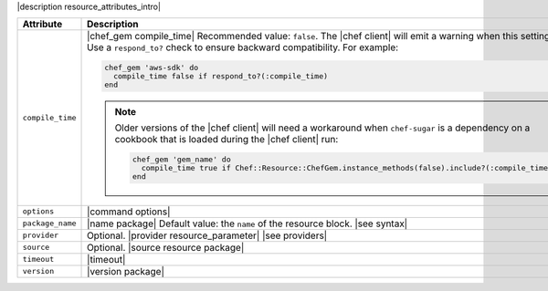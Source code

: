 .. The contents of this file are included in multiple topics.
.. This file should not be changed in a way that hinders its ability to appear in multiple documentation sets.

|description resource_attributes_intro|

.. list-table::
   :widths: 150 450
   :header-rows: 1

   * - Attribute
     - Description
   * - ``compile_time``
     - |chef_gem compile_time| Recommended value: ``false``. The |chef client| will emit a warning when this setting is ``true``. Use a ``respond_to?`` check to ensure backward compatibility. For example:

       .. code-block:: ruby

          chef_gem 'aws-sdk' do
            compile_time false if respond_to?(:compile_time)
          end

       .. note:: Older versions of the |chef client| will need a workaround when ``chef-sugar`` is a dependency on a cookbook that is loaded during the |chef client| run: 

          .. code-block:: ruby

             chef_gem 'gem_name' do
               compile_time true if Chef::Resource::ChefGem.instance_methods(false).include?(:compile_time)
             end
   * - ``options``
     - |command options|
   * - ``package_name``
     - |name package| Default value: the ``name`` of the resource block. |see syntax|
   * - ``provider``
     - Optional. |provider resource_parameter| |see providers|
   * - ``source``
     - Optional. |source resource package|
   * - ``timeout``
     - |timeout|
   * - ``version``
     - |version package|
